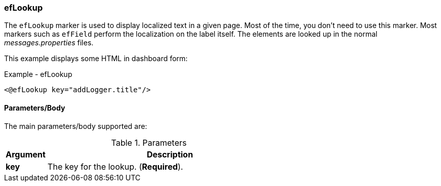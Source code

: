 
=== efLookup

The `efLookup` marker is used to display localized text in a given page.  Most of the time, you
don't need to use this marker.  Most markers such as `efField` perform the localization
on the label itself.   The elements are looked up in the normal _messages.properties_ files.

This example displays some HTML in dashboard form:

[source,html]
.Example - efLookup 
----
<@efLookup key="addLogger.title"/>
----

==== Parameters/Body

The main parameters/body supported are:

.Parameters
[cols="1,6"]
|===
|Argument|Description

|*key*       | The key for the lookup. (*Required*).
|===

